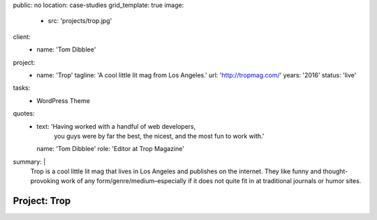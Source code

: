 public: no
location: case-studies
grid_template: true
image:
  - src: 'projects/trop.jpg'
client:
  - name: 'Tom Dibblee'
project:
  - name: 'Trop'
    tagline: 'A cool little lit mag from Los Angeles.'
    url: 'http://tropmag.com/'
    years: '2016'
    status: 'live'
tasks:
  - WordPress Theme
quotes:
  - text: 'Having worked with a handful of web developers,
           you guys were by far the best, the nicest,
           and the most fun to work with.'
    name: 'Tom Dibblee'
    role: 'Editor at Trop Magazine'
summary: |
  Trop is a cool little lit mag that lives in Los Angeles
  and publishes on the internet.
  They like funny and thought-provoking work
  of any form/genre/medium–especially
  if it does not quite fit in at traditional journals or humor sites.


Project: Trop
=============
